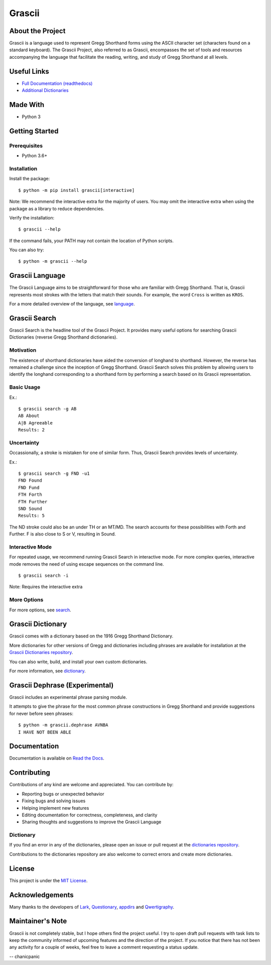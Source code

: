 
Grascii
#######

About the Project
*****************

Grascii is a language used to represent Gregg Shorthand forms using the ASCII
character set (characters found on a standard keyboard). The Grascii Project,
also referred to as Grascii, encompasses the set of tools and resources
accompanying the language that facilitate the reading, writing, and study of
Gregg Shorthand at all levels.

Useful Links
************

- `Full Documentation (readthedocs) <https://grascii.readthedocs.io>`_
- `Additional Dictionaries <https://github.com/grascii/dictionaries>`_

Made With
*********
- Python 3

Getting Started
***************

Prerequisites
=============

- Python 3.6+

Installation
============

Install the package::

  $ python -m pip install grascii[interactive]

Note: We recommend the interactive extra for the majority of users. You may
omit the interactive extra when using the package as a library to
reduce dependencies.

Verify the installation::

  $ grascii --help
 
If the command fails, your PATH may not contain the location of Python scripts.

You can also try::

  $ python -m grascii --help

Grascii Language
****************

The Grascii Language aims to be straightforward for those who are familiar with
Gregg Shorthand. That is, Grascii represents most strokes with the letters that
match their sounds. For example, the word ``Cross`` is written as ``KROS``.

For a more detailed overview of the language, see `language
<https://grascii.readthedocs.io/en/latest/language.html>`_.

Grascii Search 
**************

Grascii Search is the headline tool of the Grascii Project. It provides many
useful options for searching Grascii Dictionaries (reverse Gregg Shorthand
dictionaries).

Motivation
==========

The existence of shorthand dictionaries have aided the conversion of longhand
to shorthand. However, the reverse has remained a challenge since the
inception of Gregg Shorthand. Grascii Search solves this problem by allowing
users to identify the longhand corresponding to a shorthand form by performing
a search based on its Grascii representation.

Basic Usage
===========

Ex.::

    $ grascii search -g AB
    AB About
    A|B Agreeable
    Results: 2

Uncertainty
===========

Occassionally, a stroke is mistaken for one of similar form. Thus, Grascii
Search provides levels of uncertainty.

Ex.::

    $ grascii search -g FND -u1
    FND Found
    FND Fund
    FTH Forth
    FTH Further
    SND Sound
    Results: 5

The ND stroke could also be an under TH or an MT/MD. The search accounts for
these possibilities with Forth and Further. F is also close to S or V,
resulting in Sound.

Interactive Mode
================

For repeated usage, we recommend running Grascii Search in interactive mode.
For more complex queries, interactive mode removes the need of using escape
sequences on the command line.

::

    $ grascii search -i

Note: Requires the interactive extra

More Options
============

For more options, see `search <https://grascii.readthedocs.io/en/latest/gsearch.html>`_.

Grascii Dictionary
******************

Grascii comes with a dictionary based on the 1916 Gregg Shorthand Dictionary.

More dictionaries for other versions of Gregg and dictionaries including
phrases are available for installation at the `Grascii Dictionaries repository
<https://github.com/grascii/dictionaries>`_.

You can also write, build, and install your own custom dictionaries.

For more information, see `dictionary <https://grascii.readthedocs.io/en/latest/dictionary.html>`_.

Grascii Dephrase (Experimental)
*******************************

Grascii includes an experimental phrase parsing module.

It attempts to give the phrase for the most common phrase constructions in
Gregg Shorthand and provide suggestions for never before seen phrases::

    $ python -m grascii.dephrase AVNBA
    I HAVE NOT BEEN ABLE
    
Documentation
*************

Documentation is available on `Read the Docs <https://grascii.readthedocs.io>`_.

Contributing
************

Contributions of any kind are welcome and appreciated. You can contribute by:

- Reporting bugs or unexpected behavior
- Fixing bugs and solving issues
- Helping implement new features
- Editing documentation for correctness, completeness, and clarity
- Sharing thoughts and suggestions to improve the Grascii Language

Dictionary
==========

If you find an error in any of the dictionaries, please open an issue or pull
request at the `dictionaries repository <https://github.com/grascii/dictionaries>`_.

Contributions to the dictionaries repository are also welcome to correct errors
and create more dictionaries.

License
*******

This project is under the `MIT License <https://github.com/grascii/grascii/blob/master/LICENSE.txt>`_.

Acknowledgements
****************

Many thanks to the developers of `Lark <https://github.com/lark-parser/lark>`_, `Questionary <https://github.com/tmbo/questionary>`_, `appdirs <https://github.com/ActiveState/appdirs>`_ and `Qwertigraphy <https://github.com/codepoke-kk/qwertigraphy>`_.

Maintainer's Note
*****************

Grascii is not completely stable, but I hope others find the project useful. I
try to open draft pull requests with task lists to keep the community informed
of upcoming features and the direction of the project. If you notice that there
has not been any activity for a couple of weeks, feel free to leave a comment
requesting a status update.

-- chanicpanic
